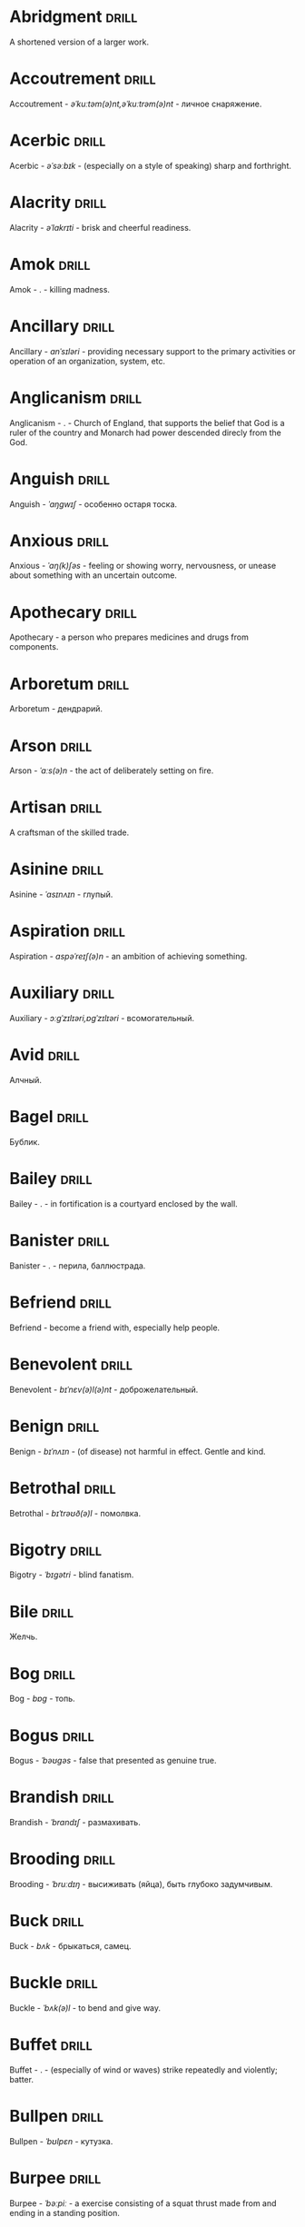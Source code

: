 * Abridgment :drill:
A shortened version of a larger work.
* Accoutrement :drill:
Accoutrement - /əˈkuːtəm(ə)nt,əˈkuːtrəm(ə)nt/ - личное снаряжение.
* Acerbic :drill:
Acerbic - /əˈsəːbɪk/ - (especially on a style of speaking) sharp and forthright.
* Alacrity :drill:
Alacrity - /əˈlakrɪti/ - brisk and cheerful readiness.
* Amok :drill:
Amok - . - killing madness.
* Ancillary :drill:
Ancillary - /anˈsɪləri/ - providing necessary support to the primary activities or operation of an organization, system, etc.
* Anglicanism :drill:
Anglicanism - . - Church of England, that supports the belief that God is a ruler of the country and Monarch had power descended direcly from the God.
* Anguish :drill:
Anguish - /ˈaŋɡwɪʃ/ - особенно остаря тоска.
* Anxious :drill:
Anxious - /ˈaŋ(k)ʃəs/ - feeling or showing worry, nervousness, or unease about something with an uncertain outcome.
* Apothecary :drill:
Apothecary - a person who prepares medicines and drugs from components.
* Arboretum :drill:
Arboretum - дендрарий.
* Arson :drill:
Arson - /ˈɑːs(ə)n/ - the act of deliberately setting on fire.
* Artisan :drill:
A craftsman of the skilled trade.
* Asinine :drill:
Asinine - /ˈasɪnʌɪn/ - глупый.
* Aspiration :drill:
Aspiration - /aspəˈreɪʃ(ə)n/ - an ambition of achieving something.
* Auxiliary :drill:
Auxiliary - /ɔːɡˈzɪlɪəri,ɒɡˈzɪlɪəri/ - всомогательный.
* Avid :drill:
Алчный.
* Bagel :drill:
Бублик.
* Bailey :drill:
Bailey - . - in fortification is a courtyard enclosed by the wall.
* Banister :drill:
Banister - .  - перила, баллюстрада.
* Befriend :drill:
Befriend - become a friend with, especially help people.
* Benevolent :drill:
Benevolent - /bɪˈnɛv(ə)l(ə)nt/ - доброжелательный.
* Benign :drill:
Benign - /bɪˈnʌɪn/ - (of disease) not harmful in effect. Gentle and kind.
* Betrothal :drill:
Betrothal - /bɪˈtrəʊð(ə)l/ - помолвка.
* Bigotry :drill:
Bigotry - /ˈbɪɡətri/ - blind fanatism.
* Bile :drill:
Желчь.
* Bog :drill:
Bog - /bɒɡ/ - топь.
* Bogus :drill:
Bogus - /ˈbəʊɡəs/ - false that presented as genuine true.
* Brandish :drill:
Brandish - /ˈbrandɪʃ/ - размахивать.
* Brooding :drill:
Brooding - /ˈbruːdɪŋ/ - высиживать (яйца), быть глубоко задумчивым.
* Buck :drill:
Buck - /bʌk/ - брыкаться, самец.
* Buckle :drill:
Buckle - /ˈbʌk(ə)l/ - to bend and give way.
* Buffet :drill:
Buffet - . - (especially of wind or waves) strike repeatedly and violently; batter.
* Bullpen :drill:
Bullpen - /ˈbʊlpɛn/ - кутузка.
* Burpee :drill:
Burpee - /ˈbəːpiː/ - a exercise consisting of a squat thrust made from and ending in a standing position.
* Burrow :drill:
Burrow - /ˈbərō/ - нора.
* Buttermilk :drill:
Пахта.
* Callousness :drill:
/ˈkaləsnəs/
Бессердечность.
Insensitive and cruel disregard for others.
* Camomile :drill:
Camomile - ромашка.
* Candid :drill:
Truthful and straightforward.
* Capricious :drill:
Changing according to no discernible rules; unpredictable
* Caress :drill:
Caress - /kəˈrɛs/ - ласкать, приласкивать.
* Carnal :drill:
Carnal - /ˈkɑːn(ə)l/ - плотский.
* Changeling :drill:
Changeling - /ˈtʃeɪn(d)ʒlɪŋ/ - подменыш.
* Chivalrous :drill:
Chivalrous - /ˈʃɪv(ə)lrəs/ - рыцарский.
* Chump :drill:
Chump - /tʃʌmp/ - stupid and easily deceived.
* Cinder block :drill:
Cinder block - /ˈsindər/ - шлако блок.
* Clearing :drill:
Clearing - /ˈklɪərɪŋ/ - open space in forest, especially cleared for cultivation.
* CliffsNotes :drill:
Short good description of the literature.
Initially CliffNotes are a company and a series of study guides available firstly in the US.
* Coerce :drill:
Coerce - /kəʊˈəːs/ - принуждать.
* Compartment :drill:
/kəmˈpɑːtm(ə)nt/
Separate section or part of a structure or container.
* Compartmentalize :drill:
Compartmentalize - /kɒmpɑːtˈmɛnt(ə)lʌɪz/ - divide into discrete sections or categories.
* Confounded :drill:
Confounded - /kənˈfaʊndɪd/ - cause surprise or confusion in (someone), especially by not according with their expectations.
* Congruence :drill:
Congruence - /ˈkɒŋɡrʊəns/ - согласованность.
* Congruence :drill:
Congruence - /ˈkɒŋɡrʊəns/ - harmony, agreement, compatibility.
* Conscientiousness :drill:
Conscientiousness - /kɒnʃɪˈɛnʃəsnəs/ - добросовесность и сознательность.
* Contempt :drill:
The feeling that a person or a thing is beneath consideration, worthless, or deserving scorn.
* Contentment :drill:
Contentment - /kənˈtɛntm(ə)nt/ - довольство.
* Contrite :drill:
Contrite - /kənˈtrʌɪt,ˈkɒntrʌɪt/ - сокрушаться, каяться.
* Cootie :drill:
Платяная вошь.
* Corporeal :drill:
/kɔːˈpɔːrɪəl/
Relating to a person's body, especially as opposed to spirit.
Having a body. Material.
* Courtship :drill:
Courtship - /ˈkɔːtʃɪp/ - a period of a couple develop before getting married.
* Cranium :drill:
Cranium - /ˈkreɪnɪəm/ - череп.
* Creole :drill:
Ethnic groups which originated during the colonial-era from racial mixing between Europeans and non-European peoples.
* Crepuscular :drill:
Cумеречно.
* Cunning :drill:
Cunning - . - skill in achieving one's ends by deceit.
* Deadnaming :drill:
Deadnaming - . - use name that person changes.
* Debacle :drill:
Debacle - /deɪˈbɑːk(ə)l/ - ignominious failure.
* Decanter :drill:
Vessel for decantation (keeping liquid still, so it forms solid residue).
* Defer :drill:
Defer - /dɪˈfəː/ - postpone.
* Defiance :drill:
Defiance - /dɪˈfʌɪəns/ - открытое сопротивление.
* Dementor :drill:
Dementor - . - evil and fearsome creature.
* Denizen :drill:
Denizen - /ˈdɛnɪz(ə)n/ - обитатель места.
* Derision :drill:
/dɪˈrɪʒ(ə)n/
Осмеяние.
Contemptuous ridicule or mockery.
* Dilligent :drill:
Dilligent - /ˈdɪlɪdʒ(ə)nt/ - старательно.
* Discern :drill:
Recognize or find out, distinguish (someone or something) with difficulty by sight or with the other senses.
* Discordant :drill:
Discordant - /dɪˈskɔːd(ə)nt/ - рассогласованный.
* Dispersal :drill:
Dispersal - /dɪˈspəːs(ə)l/ - распространение, рассеивание, рассредоточение.
* Dissolution :drill:
Dissolution - closing down or dismissal of an assembly, partnership, or official body.
Dissolution - debauched living; dissipation.
* Diuretic :drill:
Diuretic - . - substance that increases the amount of water and salt expelled.
* Eavesdrop :drill:
Secretly listen to a conversation.
* Efficacious :drill:
Efficacious - /ˌɛfɪˈkeɪʃəs/ - having the power to produce a desired effect.
* Eggnog :drill:
A drink made from a mixture of beaten eggs, cream, and flavorings, often with alcohol
* Embezzler :drill:
Embezzler - who takes company money for his or her own purposes.
* Epicureanism :drill:
Epicureanism - Epicurus believed that what he called "pleasure" (ἡδονή) was the greatest good, but that the way to attain such pleasure was to live modestly, to gain knowledge of the workings of the world, and to limit one's desires. This would lead one to attain a state of tranquility (ataraxia) and freedom from fear as well as an absence of bodily pain (aponia). The combination of these two states constitutes happiness in its highest form.
* Epistemology :drill:
Epistemology - /ɪˌpɪstɪˈmɒlədʒi,ɛˌpɪstɪˈmɒlədʒi/ - the theory of knowledge, especially with regard to its methods, validity, and scope, and the distinction between justified belief and opinion.
* et al. :drill:
et al. - .  - scholarly abbreviation of the Latin /et alia/ (“and others”).
* Excavate :drill:
/ˈɛkskəveɪt/
Remove earth from an area to find buried.
* Expat :drill:
Expat - person taking up residency in another country.
* Facetious :drill:
/fəˈsiːʃəs/
Facetious - treating serious issues with deliberately inappropriate humor; flippant.
* Fathometer :drill:
Fathometer - /faˈðɒmɪtə/ - эхолот.
* Feisty :drill:
Feisty - /ˈfʌɪsti/ - (of a person, typically one who is relatively small) lively, determined, and courageous.
* Felicitations :drill:
Felicitations - /fəlɪsɪˈteɪʃ(ə)nz/ - Words expressing praise for an achievement or good wishes on a special occasion.
* Flash flood :drill:
Внезапный ливневый затапливающий паводок.
* Flay :drill:
Flay - strip the skin.
* Foil :drill:
Foil - prevent something considered wrong from succeeding.
* Formidable :drill:
Formidable - /ˈfɔːmɪdəb(ə)l,fəˈmɪdəb(ə)l/ - inspiring fear or respect through being impressively large, powerful, intense, or capable.
* Formulaic :drill:
Formulaic - /ˌfɔːmjʊˈleɪɪk/ - шаблонный.
* Forthright :drill:
Forthright - /ˈfɔːθrʌɪt,fɔːθˈrʌɪt/ - (of a person, their manner or speech) direct and outspoken.
* Fortuitous :drill:
Fortuitous - /fɔːˈtjuːɪtəs/ - by a lucky chance.
* Freebie :drill:
Freebie - /ˈfriːbi/ - a thing given free of charge. Халява.
* Fringe :drill:
Fringe - /frɪn(d)ʒ/ - дополнательный край, чёлка, бахрома.
* Futility :drill:
Futility - /fjʊˈtɪlɪti,fjuːˈtɪlɪti/ - pointlessness or uselessness.
Тщетность.
* Gallant :drill:
Gallant - /ˈɡal(ə)nt/ - brave, heroic, grand impressive, attentively charming and chivalrous to women.
* Gallbladder :drill:
Желчный пузырь.
* Gazebo :drill:
Беседка, альтанка.
* Ghastly :drill:
Ghastly - /ˈɡɑːs(t)li/ - causing great horror.
* Gist :drill:
Gist - . - the substance of a speech, text, action.
* Gnarly :drill:
Gnarly - . - slang term for something grotesque, yet awesomely extreme. Used in bad and good cases.
* Gregarious :drill:
Gregarious - /ɡrɪˈɡɛːrɪəs/ - happily living togather.
* Grovel :drill:
Grovel - /ˈɡrɒv(ə)l,ˈɡrʌv(ə)l/ - ползать, пресмыкаться, унижаться.
* Hail :drill:
Hail - /heɪl/ - град, в т.ч. звук.
* Handspring :drill:
Handspring - /ˈhan(d)sprɪŋ/ - колесо (елемент).
* Hardship :drill:
Severe suffering or privation.
* Hardwood :drill:
Hardwood - твердые породы деррева.
* Hedonism :drill:
 Hedonism - /ˈhiːd(ə)nɪz(ə)m,ˈhɛːd(ə)nɪz(ə)m/ - the pursuit of pleasure; sensual self-indulgence.
The ethical theory that pleasure (in the sense of the satisfaction of desires) is the highest good and proper aim of human life.
* Heed :drill:
Внимание.
* Heist :drill:
Кража.
* Hense :drill:
Следовательно.
Therefore.
* Hereditary :drill:
Hereditary - /hɪˈrɛdɪt(ə)ri/ - наследственный.
* Hindsight :drill:
Understanding of a situation or event only after it has happened or developed.
* Id :drill:
The part of the mind in which innate instinctive impulses and primary processes are manifest.
* Idempotence :drill:
Property of operation and object to result in the same outcome, despite nested application of operation to object.
* Ignominious :drill:
Ignominious - /ˌɪɡnəˈmɪnɪəs/ - causing, deserving public shame or disgrace.
* IIRC :drill:
IIRC - . - If I Recall Correctly.
* Illustrious :drill:
Illustrious - famous, well known, respected, and admired for past achievements.
* Immaculate :drill:
Immaculate - /ɪˈmakjʊlət/ - безукоризненный.
* Incomprehensible :drill:
Incomprehensible - /ˌɪnkɒmprɪˈhɛnsɪb(ə)l/ - непостижимо, непонятно, неразборчиво.
* Incomprehensible :drill:
Incomprehensible - /ˌɪnkɒmprɪˈhɛnsɪb(ə)l/ - непонятно, непостижимый.
* Indefinite :drill:
Indefinite - /ɪnˈdɛfɪnət/ - неопределенный или неограниченный. Размытый.
* Indiginous :drill:
Mестный.
Native.
* Indoctrinate :drill:
Indoctrinate - /ɪnˈdɒktrɪneɪt/ - внушать.
* Infatuated :drill:
Be inspired with an intense but short-lived passion or admiration for
* Innocuous :drill:
/ɪˈnɒkjʊəs/
Safe and unharmful.
* Insatiable :drill:
Insatiable - /ɪnˈseɪʃəb(ə)l/ - impossible to satisfy.
* Instrumental violence :drill:
Instrumental violence - . - is goal-oriented aggression or violence that occurs as a by-product of an individual's attempting to achieve a superordinate goal.
* Insulary :drill:
Insulary - /in·​su·​lary/ - archaic: islander, insular.
* Inuit :drill:
The Inuit languages are part of the Eskimo-Aleut family.
* Invaluable :drill:
/ɪnˈvaljʊ(ə)b(ə)l/
Invaluable - extremely useful; indispensable.
* Invective :drill:
Critic is the strict sence.
* Jaded :drill:
Jaded - /ˈdʒeɪdɪd/ - bored, lacking enthusiasm, after having had too much of something.
* Jinx :drill:
Jinx - /dʒɪŋks/ - cursed, bring bad luck.
* Jot :drill:
Write (something) down quickly
* Kinesthesia :drill:
Kinesthesia - /ˌkɪnɪsˈθiːzɪə,/ - external body awareness.
* Languid :drill:
Languid -  /ˈlaŋ-gwəd/ - сильно уставши.
* Lass :drill:
Lass - /las/ - tender calling for a young women.
* Lemongrass :drill:
Лимонное сорго широко используется в качестве приправы в азиатской и карибской кулинариях. Оно обладает цитрусовым ароматом, может быть высушено, смолото, может использоваться свежим. 
* Levy :drill:
Levy - /ˈlɛvi/ - enforced demand (a tax, fee, fine, duty).
* Loam :drill:
/ləʊm/
Loam - fertile soil of clay and sand containing humus.
* Macabra :drill:
/məˈkɑːbr(ə)/
Disturbing because concerned with a fear of death.
* Malcontent :drill:
Dissatisfied, complaining, trouble, rebellious.
* Malfeasance :drill:
Злодеяние, должностоное преступление.
* Man of the cloth :drill:
Man of the cloth - .  - clergymen.
* Marooned :drill:
Marooned - .  - isolated, abandoned.
* Materia medica :drill:
Materia medica - сумма знаний о лечебный свойствах веществ.
* Matte :drill:
Matte - /mat/ - штейн, матовая поверхность, маска, каше, декорация.
* Maw :drill:
Maw - /mɔː/ - пасть.
* Mischievous :drill:
/ˈmɪstʃɪvəs/
Вредный.
* Misogynist :drill:
Misogynist - /mɪˈsɒdʒ(ə)nɪst/ - женоненавистник.
* Molar :drill:
Molar - /ˈməʊlə/ - моляр, коренной зуб.
* Morrow :drill:
/ˈmɒrəʊ/
Morrow - the time following the event. The following day. The near future.
* Mulberry :drill:
Шелковица.
* Mull :drill:
/mʌl/
Mull - think about (a fact, proposal, or request) deeply and at length.
* Mulligan :drill:
Mulligan - /dʒɪŋks/ - is a second chance to perform an action, usually after the first chance went wrong through bad luck or a blunder. 
* Munition :drill:
Munition - /mjʊˈnɪʃ(ə)n/ - военное снаряжение.
* Nag :drill:
Nag - /naɡ/ - пилить, ворчать.
* Neologism :drill:
A newly coined word or expression.
* Neophyte :drill:
A person who is new to a subject, skill, or belief.
* Nepotism :drill:
The practice of favoring relatives or friends, especially by giving them jobs.
* Nomad :drill:
A member of a people having no permanent abode, and who travel from place to place to find fresh pasture for their livestock.
* Nonchalant :drill:
Nonchalant - /ˈnɒnʃ(ə)l(ə)nt/ - беспечно.
* Nouveau :drill:
Newly arrived/developed.
* Numinous :drill:
Numinous - .  - mysterious feeling surpassing understanding and comprehension.
* Obligatory :drill:
Обязательный.
* Oliebol :drill:
Oliebol is a traditional Dutch and Belgian food. Oliebollen are a variety of dumpling made by using an ice cream scoop or two spoons to scoop a certain amount of dough and dropping the dough into a deep fryer filled with hot oil.
* Orchard :drill:
Orchard - .  - фруктовый сад.
* Orchid :drill:
Orchid - . - орхидея.
* Outspoken :drill:
Outspoken - /aʊtˈspəʊk(ə)n/ - откровенный, прямой.
* Panspermia :drill:
Panspermia - . - principle of life spreading through cosmos due to luck anabiosis and chunks of matter traveling through space.
* Paucity :drill:
Paucity - /ˈpɔːsɪti/ - малочисленность.
* Perch :drill:
Жердь, окунь.
* Peril :drill:
Peril - direct serious danger.
* Perverse :drill:
Perverse - /pəˈvəːs/ - извращенный.
* Pet peeve :drill:
Something that a particular person finds especially annoying.
* Porron :drill:
Strange looking vessel with long nose to drink wine remotely from vessel by drinking stream that shoots from the vessel.
Great for communal wine consumption.
Originated in Catalonia.
* Portmanteau :drill:
Portmanteau - /pɔːtˈmantəʊ/ - word formation from blending words and meaning of two others. Motel, brunch, podcast, infomertial.
* Pow wow :drill:
Pow wow - . - (from Native Amirican) social gathering. Powwaw - spiritual leader.
* Precarious :drill:
/prɪˈkɛːrɪəs/
Not securely held or in position; dangerously likely to fall or collapse.
Сомнительно, ненадёжно.
* Preemie :drill:
Preemie - /ˈprēmē/ - prematurely born baby.
* Preposterous :drill:
Preposterous - /prɪˈpɒst(ə)rəs/ - utterly absurd or ridiculous.
* Privation :drill:
State in which essentials for well-being are lacking.
* Proprioception :drill:
Proprioception - /ˌprə(ʊ)prɪəˈsɛpʃn/ - body awareness.
* Prowl :drill:
Prowl - /praʊl/ - рыскать.
* Pugnacious :drill:
Pugnacious - /pʌɡˈneɪʃəs/ - eager to fight, quick to argue, quarrel.
* Pungent :drill:
Pungent - /ˈpʌn(d)ʒ(ə)nt/ - having a sharply strong taste or smell.
* Quagmire :drill:
Quagmire - /ˈkwaɡmʌɪə/ - трясина.
* Rabble :drill:
Сброд, чернь.
A disorderly crowd; a mob.
* Ravenous :drill:
Extremely hungry.
* Reciprocity :drill:
Reciprocity - /ˌrɛsɪˈprɒsɪti/ - exchanging things with others for mutual benefit.
* Reconnaissance :drill:
Reconnaissance - /rɪˈkɒnɪs(ə)ns/ - military observation of a region to locate an enemy or ascertain strategic features.
* Relinquish :drill:
Relinquish - /rɪˈlɪŋkwɪʃ/ - уступить.
* Reluctant :drill:
Reluctant - /rɪˈlʌkt(ə)nt/ - неохотно.
* Resfeber :drill:
Resfeber - .  - excitement and fear before journey.
* Resilient :drill:
Resilient - /rɪˈzɪlɪənt/ - able to withstand, or quick to recover.
* Resin :drill:
Resin - /ˈrɛzɪn/ - смола, канифоль.
* Resourceful :drill:
Resourceful - /rɪˈsɔːsfʊl,rɪˈzɔːsfʊl/ - having the ability to find quick and clever ways to overcome difficulties. Находчивый.
* Rhubarb :drill:
Rhubarb - ревень.
* Rousing :drill:
Воодушевляющий.
Exciting; stirring.
* Rove :drill:
Rove - . - ровница, прогуливаться, путешествовать.
* Ruth :drill:
Ruth - /ruːθ/ - жалость, милосердие, сострадание.
* Safeword :drill:
No comments.
* Sage :drill:
Sage - . - шалфей, глубокомысленный.
* Salient :drill:
The most noticeable/important.
* Sandpiper :drill:
Sandpiper - .  - small shore bird with long beak that filters the sand.
* Savant :drill:
Savant - . - a person of learning. Especially one with detailed knowledge in specialized field. 
* Scaffold :drill:
Cтроительные леса.
* Scant :drill:
Scant - scant - скудный.
* Scorn :drill:
Презрение.
* Scrumptious :drill:
Scrumptious - /ˈskrʌm(p)ʃəs/ - extremely tasty; delicious.
* Secular :drill:
Secular - /ˈsɛkjʊlə/ - (of clergy) not subject to or bound by religious rule; not belonging to or living in a monastic or other order.
* Settee :drill:
Settee - /sɛˈtiː/ - long couch.
* Shrill :drill:
Shrill - /ʃrɪl/ - high-pitched and piercing.
* Shrub :drill:
Shrub - /ʃrʌb/ - кустарник.
* Shunned :drill:
Persistently avoided.
* Shyster :drill:
/ˈʃʌɪstə/
A person who uses unscrupulous, fraudulent, or deceptive methods in business.
* Sideburns :drill:
Sideburns - . - a strip of hair grown by a man down each side of the face in front of his ears.
* Silicon :drill:
Silicon is a chemical element with symbol Si and atomic number 14. It is a hard and brittle crystalline solid with a blue-grey metallic lustre; and it is a tetravalent metalloid and semiconductor.
* Silicone :drill:
Silicones, also known as polysiloxanes, are polymers that include any inert, synthetic compound made up of repeating units of siloxane, which is a chain of alternating silicon atoms and oxygen atoms, combined with carbon, hydrogen, and sometimes other elements. They are typically heat-resistant and either liquid or rubber-like, and are used in sealants, adhesives, lubricants, medicine, cooking utensils, and thermal and electrical insulation.
* Sinister :drill:
Sinister - /ˈsi-nə-stər/ - threatening harm, trouble, evil; ominous.
* Skittish :drill:
Skittish - /ˈskɪtɪʃ/ - (of an animal) nervous or excitable; easily scared. (of a person) playfully frivolous or unpredictable.
* Slander :drill:
Slander - /ˈslɑːndə/ - клевета.
* Sombre :drill:
Sombre - /ˈsɒmbə/ - dark&dull in tone, convaying a feeling of deep sadness.
* Sophomore :drill:
Sophomore - /ˈsɑːfmɔːr/ - второкурсник, самоуверенный невежда.
* Spitball :drill:
Throw out (a suggestion) for discussion.
* Stail :drill:
Stail - /steɪl/ - old form for Stale - no longer fresh.
* Stern :drill:
Stern - корма.
* Succinct :drill:
Succinct - /sə(k)ˈsiNG(k)t/ - consice, краткий, сжатый.
* Succulent :drill:
Succulent - /ˈsʌkjʊl(ə)nt/ - 1. tender, juicy, tasty. 2. (of a plant, especially a xerophyte) having thick fleshy leaves or stems adapted to storing water.
* Sufism :drill:
Sufism - . - "Islamic mysticism", "the inward dimension of Islam".
* Surmise :drill:
Surmise - /səˈmʌɪz/ - suppose that something is true without having evidence to confirm it.
* Swoon :drill:
Swoon - /swuːn/ - faint from extreme emotion.
* Tardigrade :drill:
Tardigrade - /ˈtɑːrdɪˌɡreɪd/ - a small living organism also known as water bears that are the most abundant and most durable form of life. Can go into anabiosis in the space.
* Tardy :drill:
Tardy - /ˈtɑːdi/ - запоздалый.
* Terse :drill:
Terse - sparing in the use of words; abrupt.
Краткий
* The Holocene :drill:
Current geneological epoch. Began approximately 11,650 cal years before present, after the last glacial period.
* Thunk :drill:
Thunk - /θʌŋk/ - преобразователь.
* Tick off :drill:
Tick off - set a done mark, or to annoy.
* To hoard :drill:
Accumulate (money or valued objects) and hide / store away.
* Torpor :drill:
State of physical or mental inactivity; lethargy.
* Tranquility :drill:
Tranquility - /traŋˈkwɪlɪti/ - the quality state of being in a good state.
* Travail :drill:
Travail - /ˈtraveɪl/ - тяжелый труд.
* Truism :drill:
Truism - a statement that is obviously true and says nothing new or interesting.
* Turgid :drill:
/ˈtəːdʒɪd/
1. Swollen and distended or congested. опухший
2. (of language or style) tediously pompous or bombastic. напыщенный
* Ubiquitous :drill:
Ubiquitous - present, appearing, or found everywhere.
Вездесущий, повсеместный.
* Uncanny valley :drill:
Uncanny valley - . - unease or revulsion on seing a created face.
* Utter :drill:
Utter - /ˈʌtə/ - make a sound with one's voice.
* Veer :drill:
Veer - /vɪə/ - a sudden change of direction. Вираж.
* Venison :drill:
Venison - is the meat of a deer.
* Vicarious :drill:
Experienced through the feelings or actions of another person.
* Vigilant :drill:
Vigilant - /ˈvɪdʒɪl(ə)nt/ - carefully watch.
* Visceral :drill:
Visceral - bringing deep invard emotional feelings.
* Volant :drill:
Volant - .  - having a power or engaged in flying.
* Wanderlust :drill:
Wanderlust - . - storong desire to rove.
* Wart :drill:
Wart - /wôrt/ - бородавка.
* Wedlock :drill:
The state of being married.
* Whimsical :drill:
Whimsical - /ˈwɪmzɪk(ə)l/ - причудливо капризный.
* Wicked :drill:
Wicked - /ˈwɪkɪd/ - evil or morally wrong. Злой, безравственный.
* Zesty :drill:
Zesty - . - spicy, fun and exciting. Crowd, party, food - everything can be zasty.
* Аустерия :drill:
Аустерия - от лат. /austeria/ трактир - модный трактир времени Петра.
* Вяхирь :drill:
Вяхирь - . - лесной голубь.
* Деизм :drill:
Деизм - философское направление, признающее существование Бога и сотворение им мира, но отрицающее большинство сверхъестественных и мистических явлений.
* Имманентное :drill:
Имманентное - внутренне присущее тому или иному предмету, явлению или процессу свойство (закономерность).
Имманентное - неотьемлемая внутренняя деталь, остающийся внутри границ возможного опыта.
* Ирокез :drill:
1. Индеец группы
2. Причёска
* Квартерон :drill:
Четверть генов чёрной крови.
* Кондовый :drill:
Топорный, грубый, плотно-древесный.
* Манишка :drill:
Нагрудная вставка в мужской и женской одежде, которая видна в вырезе жилета, фрака или дамского платья.
* Накипень :drill:
Бугор льда из ключа/теплого ключа.
* Норовистый :drill:
Норовистый - очень своенравный характер.
* Орочоне :drill:
Некоторые.
* Поносность :drill:
Дальнобойность.
* Сполитично :drill:
Удобно.
* Сулема :drill:
Mercuric chloride. Neurotoxic.
* Фронтон :drill:
Венчание фронтальной стены фасада здания, начинаеться за карнизом, обычно теругольное реже - полуциркульное.
* Хлопуша :drill:
Врунишка.
* Штуцер :drill:
1. Ружье с укороченным нарезным стволом через которое и заряжающееся.
Штуцер - неметское слово, позже в обиходе появились слова винтовая пищаль и винтовка.

2. Короткая соединительная труба.
* Шустование :drill:
Сглаживание дула в рушьях.
* Thwart :drill:
Thwart - /θwɔːt/ - prevent something.
* Conjecture :drill:
Conjecture - /kənˈdʒɛktʃə/ - предположение.
* Апперцепция :drill:
Апперцепция - .  - /ad/ /perceptio/ элементы сознания становятся ясными и отчетливыми.
* Rife :drill:
Rife - /rʌɪf/ - изобилующий.
* Hortator :drill:
Hortator - .  - наставник.
* Plight :drill:
Plight - /plʌɪt/ - difficult situation.
* Staunch :drill:
Staunch - /stɔːn(t)ʃ/ - strong, firm, loyal in atitude or standing.
* Gullible :drill:
Gullible - /ˈɡʌləb(ə)l/ - черезчур доверчивый, простофиля.
* Overcurious :drill:
Overcurious - /əʊvəˈkjʊərɪəs/ - чрезмерное любопытство.
* Cramp :drill:
Cramp - /kramp/ - судорога.
* Crapms :drill:
Crapms - /kramps/ - колики.
* Mustard :drill:
Mustard - .  - горчица.
* Unfathomable :drill:
Unfathomable - /ʌnˈfað(ə)məb(ə)l/ - бездонный.
* Dill :drill:
Dill - /dɪl/ - укроп.
* Dilapidated :drill:
Dilapidated - /dɪˈlapɪdeɪtɪd/ - ветхий.
* Hemlock :drill:
Hemlock - /ˈhɛmlɒk/ - болиголов.
* Hazing :drill:
Hazing - .  - дедовщина.
* Armiger :drill:
Armiger - .  - оруженосец.
* Suprematism :drill:
Suprematism - . - (Russian: Супремати́зм) art movement, focused on basic geometric forms, and rectangles, painted in a limited range of colors. It was founded by Kazimir Malevich in Russia, around 1913, around 1913, and announced in Malevich's 1915 exhibition.
* Dada :drill:
Dada - .  - absurd direction in art after WWI.
* Parthenogenesis :drill:
Parthenogenesis - .  - ability to grow embryous from unfertilized sexual egg cell.
* Tsundere :drill:
Tsundere - .  - anime cartoon word meaning someone who changes from cold appearence into warm one. /Tsun tsun/ is a strict and cold, /dere dere/ is shy and loving.
* Crucible :drill:
Crucible - . - тегель. Form to cast metal.
* Tripe :drill:
Tripe - /trʌɪp/ - требуха.
* Munchies :drill:
Munchies - /ˈmən-chēz/ - snack foods / ravenous hunger.
* Detest :drill:
Detest - /dɪˈtɛst/ - питить отвращение.
* Rigor :drill:
Rigor - \ˈrigər\ - extremely thorough, exhaustive, or accurate.
* Cassandra complex :drill:
Cassandra complex - .  - psychological phenomenon in which an individual's accurate prediction of results is ignored or dismissed.
* God complex :drill:
God complex - .  - unshakable belief wtih inflated feelings of personal ability, privilege, or infallibility, refusing to admit the possibility of error or failure, even at irrefutable evidences.
* Ad hominem :drill:
Ad hominem - .  - Latin mening talking about the person insted talking about the arguments.
* Promulgation :drill:
Promulgation - .  - обнародование.
* Brahmamuhurtha :drill:
Brahmamuhurtha - .  - best time for deep thinking and meditation, 1.36 before sunrise.
* Fatwa :drill:
Fatwa - . - a ruling on a point of Islamic law given by an authority.
